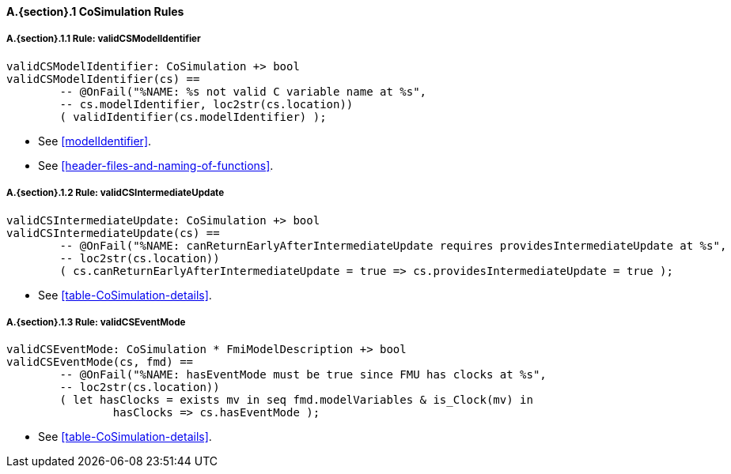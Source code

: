 // This adds the "functions" section header for VDM only
ifdef::hidden[]
// {vdm}
functions
// {vdm}
endif::[]

==== A.{section}.{counter:subsection} CoSimulation Rules
:!typerule:
===== A.{section}.{subsection}.{counter:typerule} Rule: validCSModelIdentifier
[[validCSModelIdentifier]]
// {vdm}
----
validCSModelIdentifier: CoSimulation +> bool
validCSModelIdentifier(cs) ==
	-- @OnFail("%NAME: %s not valid C variable name at %s",
	-- cs.modelIdentifier, loc2str(cs.location))
	( validIdentifier(cs.modelIdentifier) );
----
// {vdm}
- See <<modelIdentifier>>.
- See <<header-files-and-naming-of-functions>>.

===== A.{section}.{subsection}.{counter:typerule} Rule: validCSIntermediateUpdate
[[validCSIntermediateUpdate]]
// {vdm}
----
validCSIntermediateUpdate: CoSimulation +> bool
validCSIntermediateUpdate(cs) ==
	-- @OnFail("%NAME: canReturnEarlyAfterIntermediateUpdate requires providesIntermediateUpdate at %s",
	-- loc2str(cs.location))
	( cs.canReturnEarlyAfterIntermediateUpdate = true => cs.providesIntermediateUpdate = true );
----
// {vdm}
- See <<table-CoSimulation-details>>.

===== A.{section}.{subsection}.{counter:typerule} Rule: validCSEventMode
[[validCSEventMode]]
// {vdm}
----
validCSEventMode: CoSimulation * FmiModelDescription +> bool
validCSEventMode(cs, fmd) == 
	-- @OnFail("%NAME: hasEventMode must be true since FMU has clocks at %s",
	-- loc2str(cs.location))
	( let hasClocks = exists mv in seq fmd.modelVariables & is_Clock(mv) in
		hasClocks => cs.hasEventMode );
----
// {vdm}
- See <<table-CoSimulation-details>>.

// This adds the docrefs for VDM only
ifdef::hidden[]
// {vdm}
values
	CoSimulation_refs : ReferenceMap =
	{
		"validCSModelIdentifier" |->
		[
			"<FMI3_STANDARD>#modelIdentifier",
			"<FMI3_STANDARD>#header-files-and-naming-of-functions"
		],

		"validCSIntermediateUpdate" |->
		[
			"<FMI3_STANDARD>#table-CoSimulation-details"
		],

		"validCSEventMode" |->
		[
			"<FMI3_STANDARD>#table-CoSimulation-details"
		]
	};
// {vdm}
endif::[]
